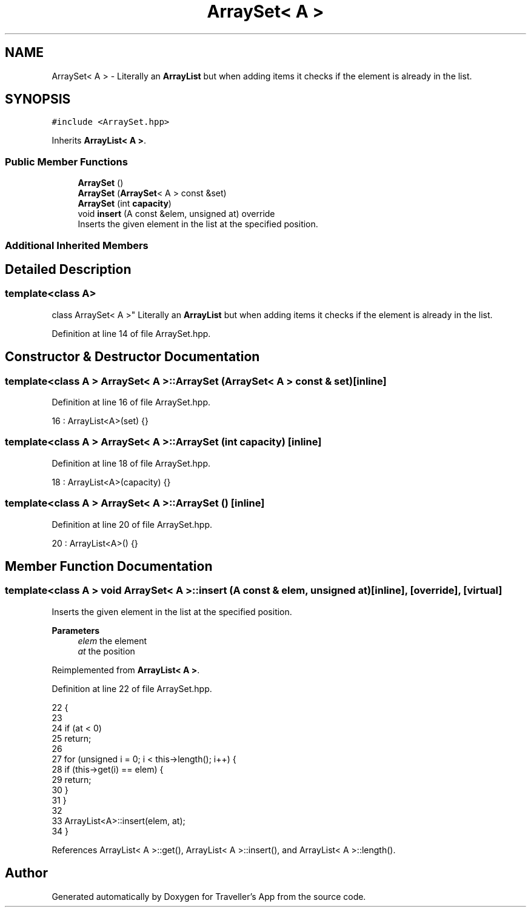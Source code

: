 .TH "ArraySet< A >" 3 "Wed Jun 10 2020" "Version 1.0" "Traveller's App" \" -*- nroff -*-
.ad l
.nh
.SH NAME
ArraySet< A > \- Literally an \fBArrayList\fP but when adding items it checks if the element is already in the list\&.  

.SH SYNOPSIS
.br
.PP
.PP
\fC#include <ArraySet\&.hpp>\fP
.PP
Inherits \fBArrayList< A >\fP\&.
.SS "Public Member Functions"

.in +1c
.ti -1c
.RI "\fBArraySet\fP ()"
.br
.ti -1c
.RI "\fBArraySet\fP (\fBArraySet\fP< A > const &set)"
.br
.ti -1c
.RI "\fBArraySet\fP (int \fBcapacity\fP)"
.br
.ti -1c
.RI "void \fBinsert\fP (A const &elem, unsigned at) override"
.br
.RI "Inserts the given element in the list at the specified position\&. "
.in -1c
.SS "Additional Inherited Members"
.SH "Detailed Description"
.PP 

.SS "template<class A>
.br
class ArraySet< A >"
Literally an \fBArrayList\fP but when adding items it checks if the element is already in the list\&. 
.PP
Definition at line 14 of file ArraySet\&.hpp\&.
.SH "Constructor & Destructor Documentation"
.PP 
.SS "template<class A > \fBArraySet\fP< A >::\fBArraySet\fP (\fBArraySet\fP< A > const & set)\fC [inline]\fP"

.PP
Definition at line 16 of file ArraySet\&.hpp\&.
.PP
.nf
16 : ArrayList<A>(set) {}
.fi
.SS "template<class A > \fBArraySet\fP< A >::\fBArraySet\fP (int capacity)\fC [inline]\fP"

.PP
Definition at line 18 of file ArraySet\&.hpp\&.
.PP
.nf
18 : ArrayList<A>(capacity) {}
.fi
.SS "template<class A > \fBArraySet\fP< A >::\fBArraySet\fP ()\fC [inline]\fP"

.PP
Definition at line 20 of file ArraySet\&.hpp\&.
.PP
.nf
20 : ArrayList<A>() {}
.fi
.SH "Member Function Documentation"
.PP 
.SS "template<class A > void \fBArraySet\fP< A >::insert (A const & elem, unsigned at)\fC [inline]\fP, \fC [override]\fP, \fC [virtual]\fP"

.PP
Inserts the given element in the list at the specified position\&. 
.PP
\fBParameters\fP
.RS 4
\fIelem\fP the element 
.br
\fIat\fP the position 
.RE
.PP

.PP
Reimplemented from \fBArrayList< A >\fP\&.
.PP
Definition at line 22 of file ArraySet\&.hpp\&.
.PP
.nf
22                                                    {
23 
24     if (at < 0)
25       return;
26 
27     for (unsigned i = 0; i < this->length(); i++) {
28       if (this->get(i) == elem) {
29         return;
30       }
31     }
32 
33     ArrayList<A>::insert(elem, at);
34   }
.fi
.PP
References ArrayList< A >::get(), ArrayList< A >::insert(), and ArrayList< A >::length()\&.

.SH "Author"
.PP 
Generated automatically by Doxygen for Traveller's App from the source code\&.
